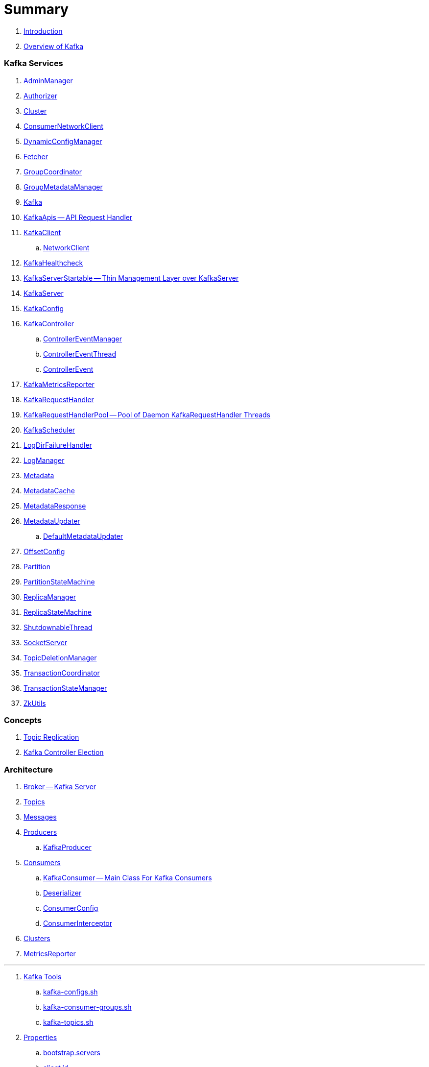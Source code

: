 = Summary

. link:book-intro.adoc[Introduction]
. link:kafka-overview.adoc[Overview of Kafka]

=== Kafka Services

. link:kafka-AdminManager.adoc[AdminManager]
. link:kafka-Authorizer.adoc[Authorizer]
. link:kafka-Cluster.adoc[Cluster]
. link:kafka-ConsumerNetworkClient.adoc[ConsumerNetworkClient]
. link:kafka-DynamicConfigManager.adoc[DynamicConfigManager]
. link:kafka-Fetcher.adoc[Fetcher]
. link:kafka-GroupCoordinator.adoc[GroupCoordinator]
. link:kafka-GroupMetadataManager.adoc[GroupMetadataManager]
. link:kafka-Kafka.adoc[Kafka]
. link:kafka-KafkaApis.adoc[KafkaApis -- API Request Handler]

. link:kafka-KafkaClient.adoc[KafkaClient]
.. link:kafka-NetworkClient.adoc[NetworkClient]

. link:kafka-KafkaHealthcheck.adoc[KafkaHealthcheck]
. link:kafka-KafkaServerStartable.adoc[KafkaServerStartable -- Thin Management Layer over KafkaServer]
. link:kafka-KafkaServer.adoc[KafkaServer]
. link:kafka-KafkaConfig.adoc[KafkaConfig]

. link:kafka-KafkaController.adoc[KafkaController]
.. link:kafka-ControllerEventManager.adoc[ControllerEventManager]
.. link:kafka-ControllerEventThread.adoc[ControllerEventThread]
.. link:kafka-ControllerEvent.adoc[ControllerEvent]

. link:kafka-KafkaMetricsReporter.adoc[KafkaMetricsReporter]
. link:kafka-KafkaRequestHandler.adoc[KafkaRequestHandler]
. link:kafka-KafkaRequestHandlerPool.adoc[KafkaRequestHandlerPool -- Pool of Daemon KafkaRequestHandler Threads]
. link:kafka-KafkaScheduler.adoc[KafkaScheduler]
. link:kafka-LogDirFailureHandler.adoc[LogDirFailureHandler]
. link:kafka-LogManager.adoc[LogManager]
. link:kafka-Metadata.adoc[Metadata]
. link:kafka-MetadataCache.adoc[MetadataCache]
. link:kafka-MetadataResponse.adoc[MetadataResponse]

. link:kafka-MetadataUpdater.adoc[MetadataUpdater]
.. link:kafka-DefaultMetadataUpdater.adoc[DefaultMetadataUpdater]

. link:kafka-OffsetConfig.adoc[OffsetConfig]
. link:kafka-Partition.adoc[Partition]
. link:kafka-PartitionStateMachine.adoc[PartitionStateMachine]
. link:kafka-ReplicaManager.adoc[ReplicaManager]
. link:kafka-ReplicaStateMachine.adoc[ReplicaStateMachine]
. link:kafka-ShutdownableThread.adoc[ShutdownableThread]
. link:kafka-SocketServer.adoc[SocketServer]
. link:kafka-TopicDeletionManager.adoc[TopicDeletionManager]
. link:kafka-TransactionCoordinator.adoc[TransactionCoordinator]
. link:kafka-TransactionStateManager.adoc[TransactionStateManager]
. link:kafka-ZkUtils.adoc[ZkUtils]

=== Concepts

. link:kafka-topic-replication.adoc[Topic Replication]
. link:kafka-controller-election.adoc[Kafka Controller Election]

=== Architecture

. link:kafka-broker.adoc[Broker -- Kafka Server]
. link:kafka-topics.adoc[Topics]
. link:kafka-messages.adoc[Messages]
. link:kafka-producers.adoc[Producers]
.. link:kafka-KafkaProducer.adoc[KafkaProducer]
. link:kafka-consumers.adoc[Consumers]
.. link:kafka-KafkaConsumer.adoc[KafkaConsumer -- Main Class For Kafka Consumers]
.. link:kafka-Deserializer.adoc[Deserializer]
.. link:kafka-ConsumerConfig.adoc[ConsumerConfig]
.. link:kafka-ConsumerInterceptor.adoc[ConsumerInterceptor]
. link:kafka-clusters.adoc[Clusters]
. link:kafka-MetricsReporter.adoc[MetricsReporter]

---

. link:kafka-tools.adoc[Kafka Tools]
.. link:kafka-tools-kafka-configs.adoc[kafka-configs.sh]
.. link:kafka-tools-kafka-consumer-groups.adoc[kafka-consumer-groups.sh]
.. link:kafka-tools-kafka-topics.adoc[kafka-topics.sh]
. link:kafka-properties.adoc[Properties]
.. link:kafka-properties-bootstrap-servers.adoc[bootstrap.servers]
.. link:kafka-properties-client-id.adoc[client.id]
.. link:kafka-properties-enable-auto-commit.adoc[enable.auto.commit]
.. link:kafka-properties-group-id.adoc[group.id]
.. link:kafka-properties-retry-backoff-ms.adoc[retry.backoff.ms]
. link:kafka-logging.adoc[Logging]

---

. link:kafka-WorkerGroupMember.adoc[WorkerGroupMember]
. link:kafka-ConnectDistributed.adoc[ConnectDistributed]

=== Tips and Tricks

. link:kafka-gradle-tips.adoc[Gradle Tips]
. link:kafka-zookeeper-tips.adoc[Zookeeper Tips]
. link:kafka-scala-repl.adoc[Kafka in Scala REPL for Interactive Exploration]

=== Appendix

. link:kafka-further-reading-watching.adoc[Further reading or watching]
